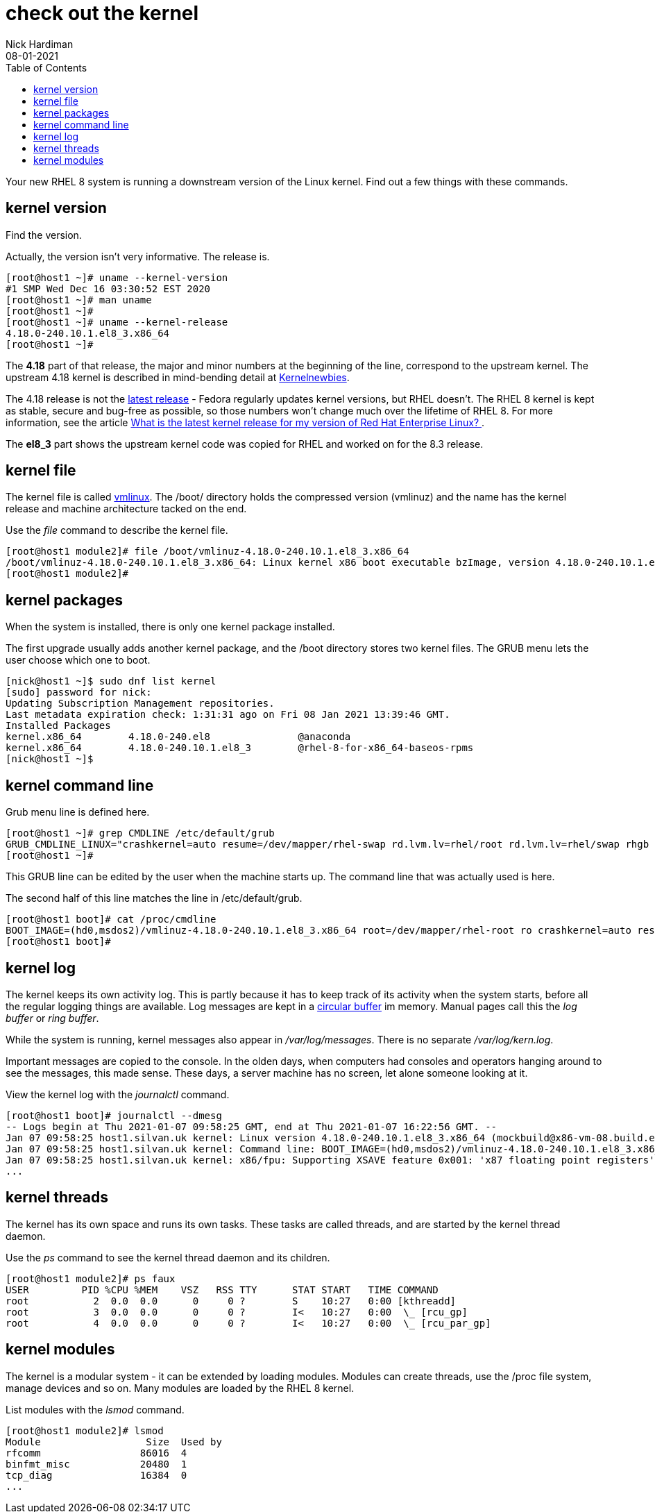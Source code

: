 = check out the kernel
Nick Hardiman 
:source-highlighter: pygments
:toc: 
:revdate: 08-01-2021

Your new RHEL 8 system is running a downstream version of the Linux kernel. 
Find out a few things with these commands. 

== kernel version 

Find the version. 

Actually, the version isn't very informative. 
The release is. 

[source,console]
----
[root@host1 ~]# uname --kernel-version
#1 SMP Wed Dec 16 03:30:52 EST 2020
[root@host1 ~]# man uname 
[root@host1 ~]# 
[root@host1 ~]# uname --kernel-release
4.18.0-240.10.1.el8_3.x86_64
[root@host1 ~]# 
----

The *4.18* part of that release, the major and minor numbers at the beginning of the line, correspond to the upstream kernel. 
The upstream 4.18 kernel is described in mind-bending detail at https://kernelnewbies.org/Linux_4.18[Kernelnewbies].

The 4.18 release is not the https://www.kernel.org/[latest release] - Fedora regularly updates kernel versions, but RHEL doesn't.
The RHEL 8 kernel is kept as stable, secure and bug-free as possible, so those numbers won't change much over the lifetime of RHEL 8. 
For more information, see the article 
https://www.redhat.com/en/blog/what-latest-kernel-release-my-version-red-hat-enterprise-linux[What is the latest kernel release for my version of Red Hat Enterprise Linux?
].

The *el8_3* part shows the upstream kernel code was copied for RHEL and worked on for the 8.3 release. 


== kernel file 

The kernel file is called https://en.wikipedia.org/wiki/Vmlinux[vmlinux]. 
The /boot/ directory holds the compressed version (vmlinuz) and the name has the kernel release and machine architecture tacked on the end. 

Use the _file_ command to describe the kernel file. 

[source,console]
----
[root@host1 module2]# file /boot/vmlinuz-4.18.0-240.10.1.el8_3.x86_64
/boot/vmlinuz-4.18.0-240.10.1.el8_3.x86_64: Linux kernel x86 boot executable bzImage, version 4.18.0-240.10.1.el8_3.x86_64 (mockbuild@x86-vm-08.build.eng.bos.redhat.com) #1 SMP Wed Dec 16 0, RO-rootFS, swap_dev 0x9, Normal VGA
[root@host1 module2]# 
----


== kernel packages 

When the system is installed, there is only one kernel package installed. 

The first upgrade usually adds another kernel package, and the /boot directory stores two kernel files. 
The GRUB menu lets the user choose which one to boot. 


[source,console]
----
[nick@host1 ~]$ sudo dnf list kernel
[sudo] password for nick: 
Updating Subscription Management repositories.
Last metadata expiration check: 1:31:31 ago on Fri 08 Jan 2021 13:39:46 GMT.
Installed Packages
kernel.x86_64        4.18.0-240.el8               @anaconda                     
kernel.x86_64        4.18.0-240.10.1.el8_3        @rhel-8-for-x86_64-baseos-rpms
[nick@host1 ~]$ 
----


== kernel command line 

Grub menu line is defined here. 

[source,console]
----
[root@host1 ~]# grep CMDLINE /etc/default/grub 
GRUB_CMDLINE_LINUX="crashkernel=auto resume=/dev/mapper/rhel-swap rd.lvm.lv=rhel/root rd.lvm.lv=rhel/swap rhgb quiet"
[root@host1 ~]# 
----

This GRUB line can be edited by the user when the machine starts up.
The command line that was actually used is here. 

The second half of this line matches the line in /etc/default/grub. 

[source,console]
----
[root@host1 boot]# cat /proc/cmdline 
BOOT_IMAGE=(hd0,msdos2)/vmlinuz-4.18.0-240.10.1.el8_3.x86_64 root=/dev/mapper/rhel-root ro crashkernel=auto resume=/dev/mapper/rhel-swap rd.lvm.lv=rhel/root rd.lvm.lv=rhel/swap rhgb quiet
[root@host1 boot]# 
----


== kernel log 

The kernel keeps its own activity log. 
This is partly because it has to keep track of its activity when the system starts, before all the regular logging things are available.
Log messages are kept in a https://en.wikipedia.org/wiki/Circular_buffer[circular buffer] im memory. 
Manual pages call this the _log buffer_ or _ring buffer_. 

While the system is running, kernel messages also appear in _/var/log/messages_. 
There is no separate _/var/log/kern.log_. 

Important messages are copied to the console. 
In the olden days, when computers had consoles and operators hanging around to see the messages, this made sense. 
These days, a server machine has no screen, let alone someone looking at it. 

View the kernel log with the _journalctl_ command. 

[source,console]
----
[root@host1 boot]# journalctl --dmesg 
-- Logs begin at Thu 2021-01-07 09:58:25 GMT, end at Thu 2021-01-07 16:22:56 GMT. --
Jan 07 09:58:25 host1.silvan.uk kernel: Linux version 4.18.0-240.10.1.el8_3.x86_64 (mockbuild@x86-vm-08.build.eng.bos.redhat.com) (>
Jan 07 09:58:25 host1.silvan.uk kernel: Command line: BOOT_IMAGE=(hd0,msdos2)/vmlinuz-4.18.0-240.10.1.el8_3.x86_64 root=/dev/mapper>
Jan 07 09:58:25 host1.silvan.uk kernel: x86/fpu: Supporting XSAVE feature 0x001: 'x87 floating point registers'
...
----


== kernel threads 

The kernel has its own space and runs its own tasks. 
These tasks are called threads, and are started by the kernel thread daemon. 

Use the _ps_ command to see the kernel thread daemon and its children. 

[source,console]
----
[root@host1 module2]# ps faux 
USER         PID %CPU %MEM    VSZ   RSS TTY      STAT START   TIME COMMAND
root           2  0.0  0.0      0     0 ?        S    10:27   0:00 [kthreadd]
root           3  0.0  0.0      0     0 ?        I<   10:27   0:00  \_ [rcu_gp]
root           4  0.0  0.0      0     0 ?        I<   10:27   0:00  \_ [rcu_par_gp]
----



== kernel modules 

The kernel is a modular system - it can be extended by loading modules. 
Modules can create threads, use the /proc file system, manage devices and so on.  
Many modules are loaded by the RHEL 8 kernel. 

List modules with the _lsmod_ command. 

[source,console]
----
[root@host1 module2]# lsmod 
Module                  Size  Used by
rfcomm                 86016  4
binfmt_misc            20480  1
tcp_diag               16384  0
...
----

